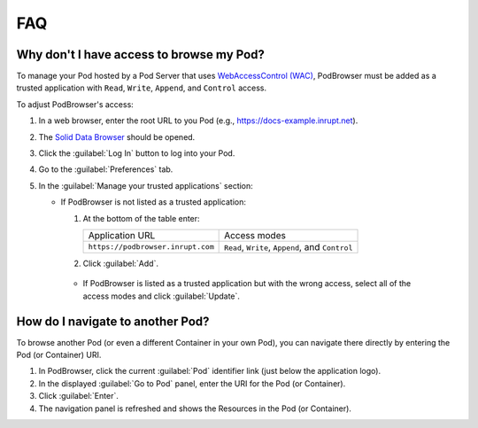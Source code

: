 ===
FAQ
===

Why don't I have access to browse my Pod?
=========================================

To manage your Pod hosted by a Pod Server that uses `WebAccessControl
(WAC) <https://github.com/solid/web-access-control-spec>`_, PodBrowser
must be added as a trusted application with ``Read``, ``Write``,
``Append``, and ``Control`` access.

To adjust PodBrowser's access:

#. In a web browser, enter the root URL to you Pod (e.g., https://docs-example.inrupt.net). 

#. The `Solid Data Browser`_ should be opened.

#. Click the :guilabel:`Log In` button to log into your Pod.

#. Go to the :guilabel:`Preferences` tab.

#. In the :guilabel:`Manage your trusted applications` section:

   * If PodBrowser is not listed as a trusted application:
  
     #. At the bottom of the table enter:

        .. list-table::

           * - Application URL

             - Access modes

           * - ``https://podbrowser.inrupt.com``

             - ``Read``, ``Write``, ``Append``, and ``Control``

     #. Click :guilabel:`Add`.

    * If PodBrowser is listed as a trusted application but with the
      wrong access, select all of the access modes and click
      :guilabel:`Update`.

.. _`Solid Data Browser`: https://github.com/solid/userguide#data-browser-user-guide


How do I navigate to another Pod?
=================================

To browse another Pod (or even a different Container in your own Pod), you can navigate there 
directly by entering the Pod (or Container) URI.

#. In PodBrowser, click the current :guilabel:`Pod` identifier link (just below the application logo).

#. In the displayed :guilabel:`Go to Pod` panel, enter the URI for the Pod (or Container).

#. Click :guilabel:`Enter`.

#. The navigation panel is refreshed and shows the Resources in the Pod (or Container).
